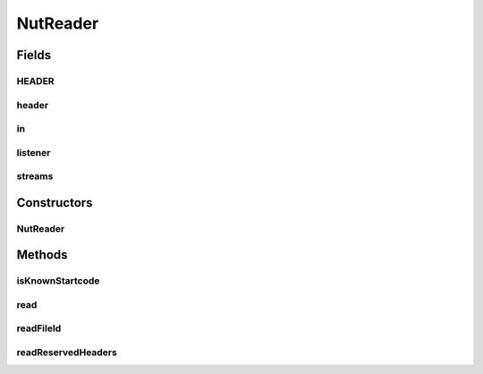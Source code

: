 .. java:import:: java.io IOException

.. java:import:: java.io InputStream

.. java:import:: java.util ArrayList

.. java:import:: java.util Arrays

.. java:import:: java.util List

NutReader
=========

.. java:package:: net.bramp.ffmpeg.nut
   :noindex:

.. java:type:: public class NutReader

   Demuxer for the FFmpeg Nut file format. Lots of things not implemented, startcode searching, crc checks, etc

   **See also:** <a
        href="https://www.ffmpeg.org/~michael/nut.txt">https://www.ffmpeg.org/~michael/nut.txt</a>, <a
        href="https://github.com/FFmpeg/FFmpeg/blob/master/libavformat/nutdec.c">https://github.com/FFmpeg/FFmpeg/blob/master/libavformat/nutdec.c</a>

Fields
------
HEADER
^^^^^^

.. java:field:: static final byte[] HEADER
   :outertype: NutReader

header
^^^^^^

.. java:field:: public MainHeaderPacket header
   :outertype: NutReader

in
^^

.. java:field:: final NutDataInputStream in
   :outertype: NutReader

listener
^^^^^^^^

.. java:field:: final NutReaderListener listener
   :outertype: NutReader

streams
^^^^^^^

.. java:field:: public final List<Stream> streams
   :outertype: NutReader

Constructors
------------
NutReader
^^^^^^^^^

.. java:constructor:: public NutReader(InputStream in, NutReaderListener listener)
   :outertype: NutReader

Methods
-------
isKnownStartcode
^^^^^^^^^^^^^^^^

.. java:method:: public static boolean isKnownStartcode(long startcode)
   :outertype: NutReader

read
^^^^

.. java:method:: public void read() throws IOException
   :outertype: NutReader

   Demux the inputstream

   :throws IOException: If a I/O error occurs

readFileId
^^^^^^^^^^

.. java:method:: protected void readFileId() throws IOException
   :outertype: NutReader

   Read the magic at the beginning of the file.

   :throws IOException: If a I/O error occurs

readReservedHeaders
^^^^^^^^^^^^^^^^^^^

.. java:method:: protected long readReservedHeaders() throws IOException
   :outertype: NutReader

   Read headers we don't know how to parse yet, returning the next startcode.

   :throws IOException: If a I/O error occurs
   :return: The next startcode

